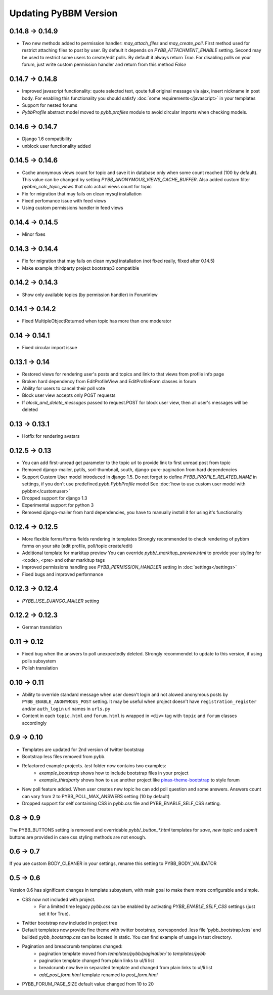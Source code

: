 Updating PyBBM Version
======================

0.14.8 -> 0.14.9
----------------
* Two new methods added to permission handler: `may_attach_files` and `may_create_poll`. First method used for
  restrict attaching files to post by user. By default it depends on `PYBB_ATTACHMENT_ENABLE` setting.
  Second may be used to restrict some users to create/edit polls. By default it always return `True`.
  For disabling polls on your forum, just write custom permission handler and return from this method `False`

0.14.7 -> 0.14.8
----------------
* Improved javascript functionality: quote selected text, qoute full original message via ajax,
  insert nickname in post body. For enabling this functionality you should satisfy :doc:`some requirements</javascript>`
  in your templates
* Support for nested forums
* `PybbProfile` abstract model moved to `pybb.profiles` module to avoid circular imports when checking models.

0.14.6 -> 0.14.7
----------------
* Django 1.6 compatibility
* unblock user functionality added

0.14.5 -> 0.14.6
----------------
* Cache anonymous views count for topic and save it in database only when some count reached (100 by default).
  This value can be changed by setting `PYBB_ANONYMOUS_VIEWS_CACHE_BUFFER`. Also added custom filter
  `pybbm_calc_topic_views` that calc actual views count for topic
* Fix for migration that may fails on clean mysql installation
* Fixed perfomance issue with feed views
* Using custom permissions handler in feed views

0.14.4 -> 0.14.5
----------------
* Minor fixes

0.14.3 -> 0.14.4
----------------
* Fix for migration that may fails on clean mysql installation (not fixed really, filxed after 0.14.5)
* Make example_thirdparty project bootstrap3 compatible

0.14.2 -> 0.14.3
----------------
* Show only available topics (by permission handler) in ForumView

0.14.1 -> 0.14.2
----------------
* Fixed MultipleObjectReturned when topic has more than one moderator

0.14 -> 0.14.1
--------------
* Fixed circular import issue

0.13.1 -> 0.14
--------------

* Restored views for rendering user's posts and topics and link to that views from profile info page
* Broken hard dependency from EditProfileView and EditProfileForm classes in forum
* Ability for users to cancel their poll vote
* Block user view accepts only POST requests
* If `block_and_delete_messages` passed to request.POST for block user view,
  then all user's messages will be deleted

0.13 -> 0.13.1
--------------

* Hotfix for rendering avatars

0.12.5 -> 0.13
--------------

* You can add first-unread get parameter to the topic url to provide link to first unread post from topic
* Removed django-mailer, pytils, sorl-thumbnail, south, django-pure-pagination from hard dependencies
* Support Custom User model introduced in django 1.5. Do not forget to define `PYBB_PROFILE_RELATED_NAME`
  in settings, if you don't use predefined `pybb.PybbProfile` model See :doc:`how to use custom user model
  with pybbm</customuser>`
* Dropped support for django 1.3
* Experimental support for python 3
* Removed django-mailer from hard dependencies, you have to manually install it for using it's functionality

0.12.4 -> 0.12.5
----------------

* More flexible forms/forms fields rendering in templates
  Strongly recommended to check rendering of pybbm forms on your site (edit profile, poll/topic create/edit)
* Additional template for markitup preview
  You can override `pybb/_markitup_preview.html` to provide your styling for <code>, <pre> and other markitup tags
* Improved permissions handling see `PYBB_PERMISSION_HANDLER` setting in :doc:`settings</settings>`
* Fixed bugs and improved performance

0.12.3 -> 0.12.4
----------------

* `PYBB_USE_DJANGO_MAILER` setting

0.12.2 -> 0.12.3
----------------

* German translation

0.11 -> 0.12
------------

* Fixed bug when the answers to poll unexpectedly deleted. Strongly recommendet to update to this version, if using
  polls subsystem

* Polish translation


0.10 -> 0.11
------------

* Ability to override standard message when user doesn't login and not alowed anonymous posts by
  ``PYBB_ENABLE_ANONYMOUS_POST`` setting. It may be useful when project doesn't have ``registration_register``
  and/or ``auth_login`` url names in ``urls.py``

* Content in each ``topic.html`` and ``forum.html`` is wrapped in ``<div>`` tag with ``topic`` and ``forum`` classes
  accordingly

0.9 -> 0.10
-----------

* Templates are updated for 2nd version of twitter bootstrap
* Bootstrap less files removed from pybb.
* Refactored example projects. `test` folder now contains two examples:
    * `example_bootstrap` shows how to include bootstrap files in your project
    * `example_thirdparty` shows how to use another project like `pinax-theme-bootstrap <https://github.com/pinax/pinax-theme-bootstrap>`_ to style forum
* New poll feature added. When user creates new topic he can add poll question and some answers. Answers count
  can vary from 2 to PYBB_POLL_MAX_ANSWERS setting (10 by default)
* Dropped support for self containing CSS in pybb.css file and PYBB_ENABLE_SELF_CSS setting.

0.8 -> 0.9
----------

The PYBB_BUTTONS setting is removed and overridable `pybb/_button_*.html`
templates for `save`, `new topic` and `submit` buttons are provided in case
css styling methods are not enough.

0.6 -> 0.7
----------

If you use custom BODY_CLEANER in your settings, rename this setting to PYBB_BODY_VALIDATOR

0.5 -> 0.6
----------

Version 0.6 has significant changes in template subsystem, with main goal to make them more configurable and simple.

* CSS now not included with project.
    * For a limited time legacy `pybb.css` can be enabled by activating `PYBB_ENABLE_SELF_CSS` settings (just set it for True).
* Twitter bootstrap now included in project tree
* Default templates now provide fine theme with twitter bootstrap, corresponded .less file 'pybb_bootstrap.less'
  and builded `pybb_bootstrap.css` can be located in static. You can find example of usage in test directory.
* Pagination and breadcrumb templates changed:
    * pagination template moved from `templates/pybb/pagination/` to `templates/pybb`
    * pagination template changed from plain links to ul/li list
    * breadcrumb now live in separated template and changed from plain links to ul/li list
    * `add_post_form.html` template renamed to `post_form.html`
* PYBB_FORUM_PAGE_SIZE default value changed from 10 to 20
